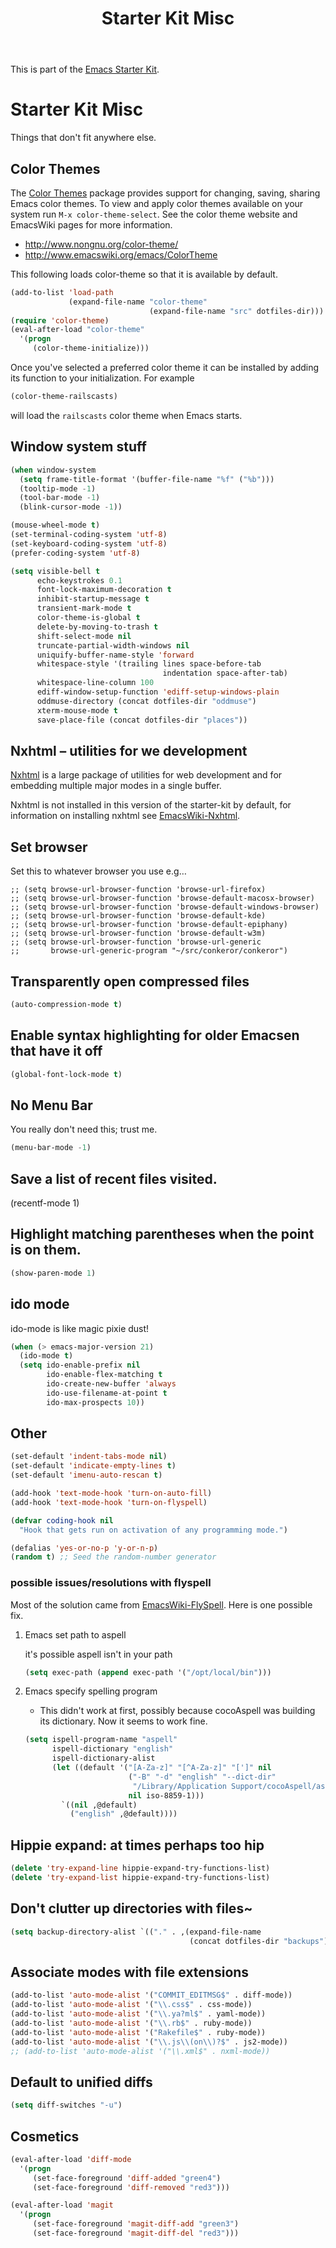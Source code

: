 #+TITLE: Starter Kit Misc
#+OPTIONS: toc:nil num:nil ^:nil

This is part of the [[file:starter-kit.org][Emacs Starter Kit]].

* Starter Kit Misc
Things that don't fit anywhere else.

** Color Themes
The [[http://www.nongnu.org/color-theme/][Color Themes]] package provides support for changing, saving,
sharing Emacs color themes.  To view and apply color themes available
on your system run =M-x color-theme-select=.  See the color theme
website and EmacsWiki pages for more information.
- http://www.nongnu.org/color-theme/
- http://www.emacswiki.org/emacs/ColorTheme

This following loads color-theme so that it is available by default.
#+begin_src emacs-lisp
  (add-to-list 'load-path
               (expand-file-name "color-theme"
                                 (expand-file-name "src" dotfiles-dir)))
  (require 'color-theme)
  (eval-after-load "color-theme"
    '(progn
       (color-theme-initialize)))
#+end_src

Once you've selected a preferred color theme it can be installed by
adding its function to your initialization.  For example
#+begin_src emacs-lisp :tangle no
  (color-theme-railscasts)
#+end_src
will load the =railscasts= color theme when Emacs starts.

** Window system stuff

#+srcname: starter-kit-window-view-stuff
#+begin_src emacs-lisp 
(when window-system
  (setq frame-title-format '(buffer-file-name "%f" ("%b")))
  (tooltip-mode -1)
  (tool-bar-mode -1)
  (blink-cursor-mode -1))

(mouse-wheel-mode t)
(set-terminal-coding-system 'utf-8)
(set-keyboard-coding-system 'utf-8)
(prefer-coding-system 'utf-8)

(setq visible-bell t
      echo-keystrokes 0.1
      font-lock-maximum-decoration t
      inhibit-startup-message t
      transient-mark-mode t
      color-theme-is-global t
      delete-by-moving-to-trash t
      shift-select-mode nil
      truncate-partial-width-windows nil
      uniquify-buffer-name-style 'forward
      whitespace-style '(trailing lines space-before-tab
                                  indentation space-after-tab)
      whitespace-line-column 100
      ediff-window-setup-function 'ediff-setup-windows-plain
      oddmuse-directory (concat dotfiles-dir "oddmuse")
      xterm-mouse-mode t
      save-place-file (concat dotfiles-dir "places"))
#+end_src

** Nxhtml -- utilities for we development
[[http://ourcomments.org/Emacs/nXhtml/doc/nxhtml.html][Nxhtml]] is a large package of utilities for web development and for
embedding multiple major modes in a single buffer.

Nxhtml is not installed in this version of the starter-kit by default,
for information on installing nxhtml see [[http://www.emacswiki.org/emacs/NxhtmlMode][EmacsWiki-Nxhtml]].

** Set browser
Set this to whatever browser you use e.g...
: ;; (setq browse-url-browser-function 'browse-url-firefox)
: ;; (setq browse-url-browser-function 'browse-default-macosx-browser)
: ;; (setq browse-url-browser-function 'browse-default-windows-browser)
: ;; (setq browse-url-browser-function 'browse-default-kde)
: ;; (setq browse-url-browser-function 'browse-default-epiphany)
: ;; (setq browse-url-browser-function 'browse-default-w3m)
: ;; (setq browse-url-browser-function 'browse-url-generic
: ;;       browse-url-generic-program "~/src/conkeror/conkeror")

** Transparently open compressed files
#+begin_src emacs-lisp
(auto-compression-mode t)
#+end_src

** Enable syntax highlighting for older Emacsen that have it off
#+begin_src emacs-lisp
(global-font-lock-mode t)
#+end_src

** No Menu Bar
You really don't need this; trust me.
#+srcname: starter-kit-no-menu
#+begin_src emacs-lisp 
(menu-bar-mode -1)
#+end_src

** Save a list of recent files visited.
#+begin_emacs-lisp 
(recentf-mode 1)
#+end_emacs-lisp

** Highlight matching parentheses when the point is on them.
#+srcname: starter-kit-match-parens
#+begin_src emacs-lisp 
(show-paren-mode 1)
#+end_src

** ido mode
ido-mode is like magic pixie dust!
#+srcname: starter-kit-loves-ido-mode
#+begin_src emacs-lisp 
(when (> emacs-major-version 21)
  (ido-mode t)
  (setq ido-enable-prefix nil
        ido-enable-flex-matching t
        ido-create-new-buffer 'always
        ido-use-filename-at-point t
        ido-max-prospects 10))
#+end_src

** Other
#+begin_src emacs-lisp 
  (set-default 'indent-tabs-mode nil)
  (set-default 'indicate-empty-lines t)
  (set-default 'imenu-auto-rescan t)
  
  (add-hook 'text-mode-hook 'turn-on-auto-fill)
  (add-hook 'text-mode-hook 'turn-on-flyspell)
  
  (defvar coding-hook nil
    "Hook that gets run on activation of any programming mode.")
  
  (defalias 'yes-or-no-p 'y-or-n-p)
  (random t) ;; Seed the random-number generator
#+end_src

*** possible issues/resolutions with flyspell
Most of the solution came from [[http://www.emacswiki.org/emacs/FlySpell][EmacsWiki-FlySpell]].  Here is one
possible fix.

**** Emacs set path to aspell
it's possible aspell isn't in your path
#+begin_src emacs-lisp :tangle no
   (setq exec-path (append exec-path '("/opt/local/bin")))
#+end_src

**** Emacs specify spelling program
- This didn't work at first, possibly because cocoAspell was
  building its dictionary.  Now it seems to work fine.
#+begin_src emacs-lisp :tangle no
  (setq ispell-program-name "aspell"
        ispell-dictionary "english"
        ispell-dictionary-alist
        (let ((default '("[A-Za-z]" "[^A-Za-z]" "[']" nil
                         ("-B" "-d" "english" "--dict-dir"
                          "/Library/Application Support/cocoAspell/aspell6-en-6.0-0")
                         nil iso-8859-1)))
          `((nil ,@default)
            ("english" ,@default))))
#+end_src

** Hippie expand: at times perhaps too hip
#+begin_src emacs-lisp
(delete 'try-expand-line hippie-expand-try-functions-list)
(delete 'try-expand-list hippie-expand-try-functions-list)
#+end_src

** Don't clutter up directories with files~
#+begin_src emacs-lisp
(setq backup-directory-alist `(("." . ,(expand-file-name
                                        (concat dotfiles-dir "backups")))))
#+end_src

** Associate modes with file extensions
#+begin_src emacs-lisp
(add-to-list 'auto-mode-alist '("COMMIT_EDITMSG$" . diff-mode))
(add-to-list 'auto-mode-alist '("\\.css$" . css-mode))
(add-to-list 'auto-mode-alist '("\\.ya?ml$" . yaml-mode))
(add-to-list 'auto-mode-alist '("\\.rb$" . ruby-mode))
(add-to-list 'auto-mode-alist '("Rakefile$" . ruby-mode))
(add-to-list 'auto-mode-alist '("\\.js\\(on\\)?$" . js2-mode))
;; (add-to-list 'auto-mode-alist '("\\.xml$" . nxml-mode))
#+end_src

** Default to unified diffs
#+begin_src emacs-lisp
(setq diff-switches "-u")
#+end_src

** Cosmetics

#+begin_src emacs-lisp
(eval-after-load 'diff-mode
  '(progn
     (set-face-foreground 'diff-added "green4")
     (set-face-foreground 'diff-removed "red3")))

(eval-after-load 'magit
  '(progn
     (set-face-foreground 'magit-diff-add "green3")
     (set-face-foreground 'magit-diff-del "red3")))
#+end_src
